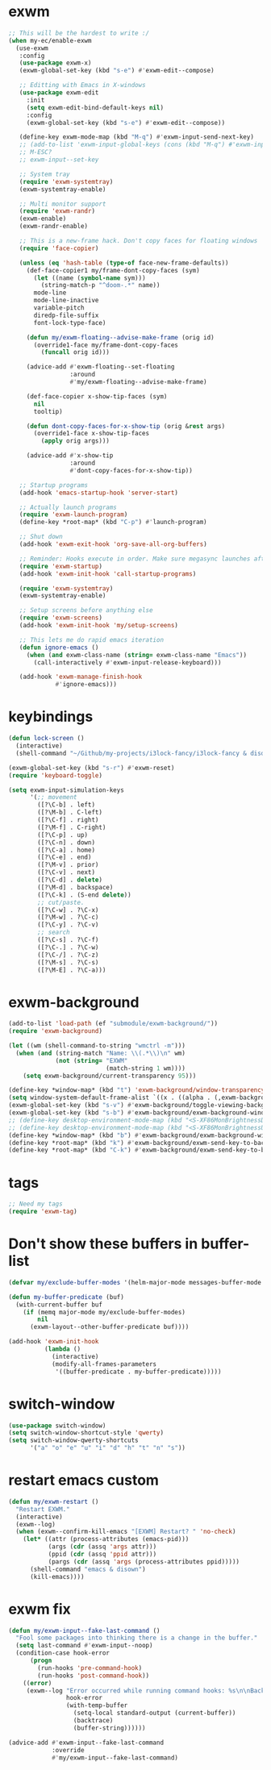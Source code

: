 #+PROPERTY: header-args:emacs-lisp :tangle "~/.emacs.d/config-exwm.el" :comments both

* exwm
#+begin_src emacs-lisp
  ;; This will be the hardest to write :/
  (when my-ec/enable-exwm
    (use-exwm
     :config
     (use-package exwm-x)
     (exwm-global-set-key (kbd "s-e") #'exwm-edit--compose)

     ;; Editting with Emacs in X-windows
     (use-package exwm-edit
       :init
       (setq exwm-edit-bind-default-keys nil)
       :config
       (exwm-global-set-key (kbd "s-e") #'exwm-edit--compose))

     (define-key exwm-mode-map (kbd "M-q") #'exwm-input-send-next-key)
     ;; (add-to-list 'exwm-input-global-keys (cons (kbd "M-q") #'exwm-input-send-next-key))
     ;; M-ESC?
     ;; exwm-input--set-key

     ;; System tray
     (require 'exwm-systemtray)
     (exwm-systemtray-enable)

     ;; Multi monitor support
     (require 'exwm-randr)
     (exwm-enable)
     (exwm-randr-enable)

     ;; This is a new-frame hack. Don't copy faces for floating windows
     (require 'face-copier)

     (unless (eq 'hash-table (type-of face-new-frame-defaults))
       (def-face-copier1 my/frame-dont-copy-faces (sym)
         (let ((name (symbol-name sym)))
           (string-match-p "^doom-.*" name))
         mode-line
         mode-line-inactive
         variable-pitch
         diredp-file-suffix
         font-lock-type-face)

       (defun my/exwm-floating--advise-make-frame (orig id)
         (override1-face my/frame-dont-copy-faces
           (funcall orig id)))

       (advice-add #'exwm-floating--set-floating
                   :around
                   #'my/exwm-floating--advise-make-frame)

       (def-face-copier x-show-tip-faces (sym)
         nil
         tooltip)

       (defun dont-copy-faces-for-x-show-tip (orig &rest args)
         (override1-face x-show-tip-faces
           (apply orig args)))

       (advice-add #'x-show-tip
                   :around
                   #'dont-copy-faces-for-x-show-tip))

     ;; Startup programs
     (add-hook 'emacs-startup-hook 'server-start)

     ;; Actually launch programs
     (require 'exwm-launch-program)
     (define-key *root-map* (kbd "C-p") #'launch-program)

     ;; Shut down
     (add-hook 'exwm-exit-hook 'org-save-all-org-buffers)

     ;; Reminder: Hooks execute in order. Make sure megasync launches after systemtray is enabled
     (require 'exwm-startup)
     (add-hook 'exwm-init-hook 'call-startup-programs)

     (require 'exwm-systemtray)
     (exwm-systemtray-enable)

     ;; Setup screens before anything else
     (require 'exwm-screens)
     (add-hook 'exwm-init-hook 'my/setup-screens)

     ;; This lets me do rapid emacs iteration
     (defun ignore-emacs ()
       (when (and exwm-class-name (string= exwm-class-name "Emacs"))
         (call-interactively #'exwm-input-release-keyboard)))

     (add-hook 'exwm-manage-finish-hook
               #'ignore-emacs)))
#+end_src

* keybindings
#+begin_src emacs-lisp
  (defun lock-screen ()
    (interactive)
    (shell-command "~/Github/my-projects/i3lock-fancy/i3lock-fancy & disown"))

  (exwm-global-set-key (kbd "s-r") #'exwm-reset)
  (require 'keyboard-toggle)

  (setq exwm-input-simulation-keys
        '(;; movement
          ([?\C-b] . left)
          ([?\M-b] . C-left)
          ([?\C-f] . right)
          ([?\M-f] . C-right)
          ([?\C-p] . up)
          ([?\C-n] . down)
          ([?\C-a] . home)
          ([?\C-e] . end)
          ([?\M-v] . prior)
          ([?\C-v] . next)
          ([?\C-d] . delete)
          ([?\M-d] . backspace)
          ([?\C-k] . (S-end delete))
          ;; cut/paste.
          ([?\C-w] . ?\C-x)
          ([?\M-w] . ?\C-c)
          ([?\C-y] . ?\C-v)
          ;; search
          ([?\C-s] . ?\C-f)
          ([?\C-.] . ?\C-w)
          ([?\C-/] . ?\C-z)
          ([?\M-s] . ?\C-s)
          ([?\M-E] . ?\C-a)))
#+end_src
* exwm-background
#+begin_src emacs-lisp
  (add-to-list 'load-path (ef "submodule/exwm-background/"))
  (require 'exwm-background)

  (let ((wm (shell-command-to-string "wmctrl -m")))
    (when (and (string-match "Name: \\(.*\\)\n" wm)
               (not (string= "EXWM"
                             (match-string 1 wm))))
      (setq exwm-background/current-transparency 95)))

  (define-key *window-map* (kbd "t") 'exwm-background/window-transparency-hydra/body)
  (setq window-system-default-frame-alist `((x . ((alpha . (,exwm-background/current-transparency . 50))))))
  (exwm-global-set-key (kbd "s-v") #'exwm-background/toggle-viewing-background)
  (exwm-global-set-key (kbd "s-b") #'exwm-background/exwm-background-window) ;; TODO: Fix keybinding
  ;; (define-key desktop-environment-mode-map (kbd "<S-XF86MonBrightnessDown>") #'exwm-background/decrease-transparency)
  ;; (define-key desktop-environment-mode-map (kbd "<S-XF86MonBrightnessUp>") #'exwm-background/increase-transparency)
  (define-key *window-map* (kbd "b") #'exwm-background/exwm-background-window)
  (define-key *root-map* (kbd "k") #'exwm-background/exwm-send-key-to-background)
  (define-key *root-map* (kbd "C-k") #'exwm-background/exwm-send-key-to-background-loop)
#+end_src
* tags
#+begin_src emacs-lisp
  ;; Need my tags
  (require 'exwm-tag)
#+end_src
* Don't show these buffers in buffer-list
#+begin_src emacs-lisp
(defvar my/exclude-buffer-modes '(helm-major-mode messages-buffer-mode special-mode))

(defun my-buffer-predicate (buf)
  (with-current-buffer buf
    (if (memq major-mode my/exclude-buffer-modes)
        nil
      (exwm-layout--other-buffer-predicate buf))))

(add-hook 'exwm-init-hook
          (lambda ()
            (interactive) 
            (modify-all-frames-parameters
             '((buffer-predicate . my-buffer-predicate)))))
#+end_src
* switch-window
#+begin_src emacs-lisp
  (use-package switch-window)
  (setq switch-window-shortcut-style 'qwerty)
  (setq switch-window-qwerty-shortcuts
        '("a" "o" "e" "u" "i" "d" "h" "t" "n" "s"))
#+end_src
* restart emacs custom
#+begin_src emacs-lisp
  (defun my/exwm-restart ()
    "Restart EXWM."
    (interactive)
    (exwm--log)
    (when (exwm--confirm-kill-emacs "[EXWM] Restart? " 'no-check)
      (let* ((attr (process-attributes (emacs-pid)))
             (args (cdr (assq 'args attr)))
             (ppid (cdr (assq 'ppid attr)))
             (pargs (cdr (assq 'args (process-attributes ppid)))))
        (shell-command "emacs & disown")
        (kill-emacs))))
#+end_src
* exwm fix
#+begin_src emacs-lisp
  (defun my/exwm-input--fake-last-command ()
    "Fool some packages into thinking there is a change in the buffer."
    (setq last-command #'exwm-input--noop)
    (condition-case hook-error
        (progn
          (run-hooks 'pre-command-hook)
          (run-hooks 'post-command-hook))
      ((error)
       (exwm--log "Error occurred while running command hooks: %s\n\nBacktrace:\n\n%s"
                  hook-error
                  (with-temp-buffer
                    (setq-local standard-output (current-buffer))
                    (backtrace)
                    (buffer-string))))))

  (advice-add #'exwm-input--fake-last-command
              :override
              #'my/exwm-input--fake-last-command)
#+end_src
